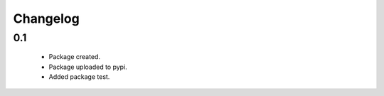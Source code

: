 Changelog
=========

0.1
---
    - Package created.
    - Package uploaded to pypi.
    - Added package test.
